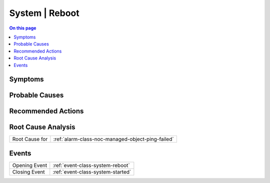 .. _alarm-class-system-reboot:

===============
System | Reboot
===============
.. contents:: On this page
    :local:
    :backlinks: none
    :depth: 1
    :class: singlecol

Symptoms
--------
.. todo::
    Describe System | Reboot symptoms

Probable Causes
---------------
.. todo::
    Describe System | Reboot probable causes

Recommended Actions
-------------------
.. todo::
    Describe System | Reboot recommended actions


Root Cause Analysis
-------------------
============== ======================================================================
Root Cause for :ref:`alarm-class-noc-managed-object-ping-failed`
============== ======================================================================

Events
------
============= ======================================================================
Opening Event :ref:`event-class-system-reboot`
Closing Event :ref:`event-class-system-started`
============= ======================================================================
